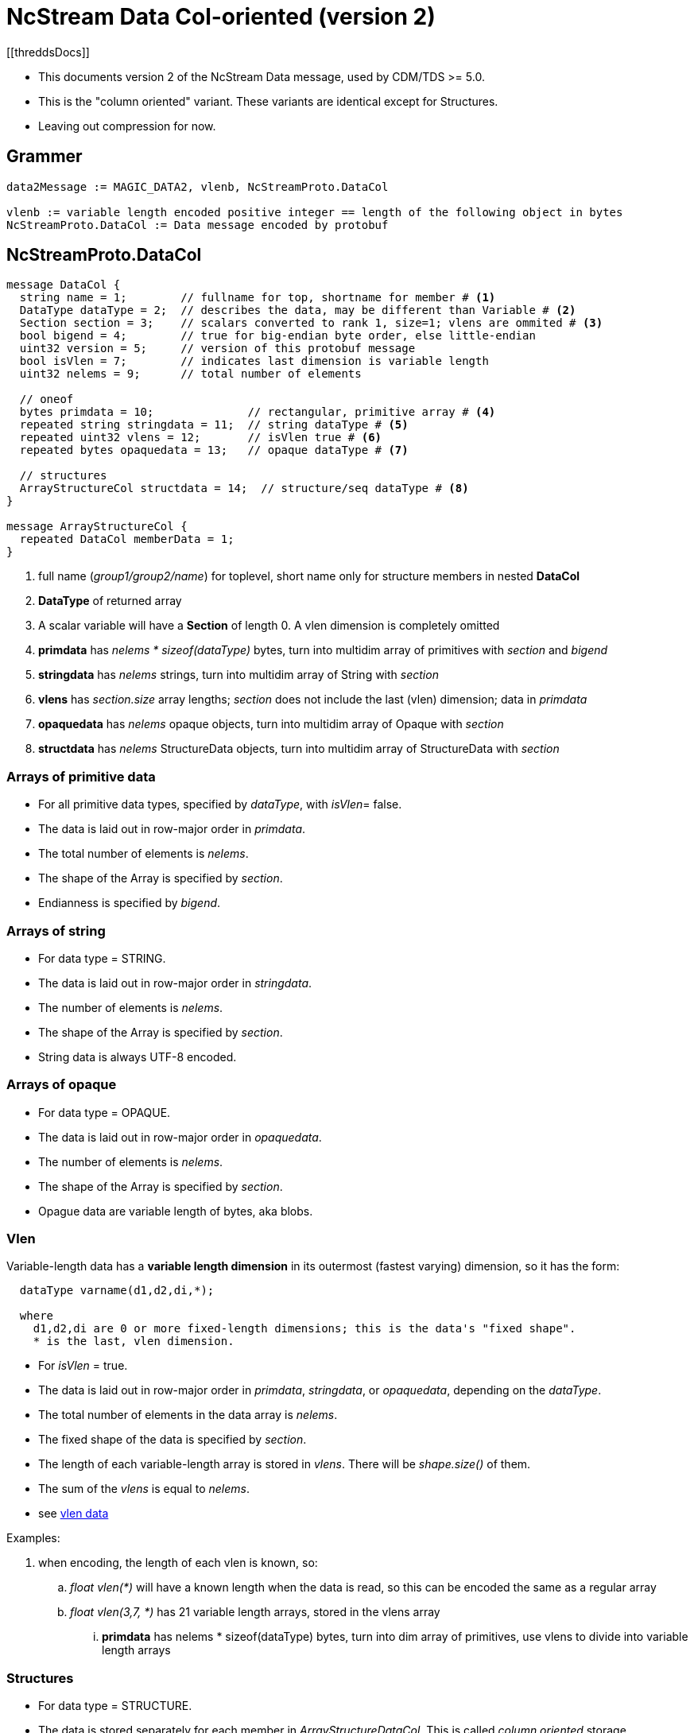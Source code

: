 = NcStream Data Col-oriented (version 2)
[[threddsDocs]]

* This documents version 2 of the NcStream Data message, used by CDM/TDS >= 5.0.
* This is the "column oriented" variant. These variants are identical except for Structures.
* Leaving out compression for now.

== Grammer

----
data2Message := MAGIC_DATA2, vlenb, NcStreamProto.DataCol

vlenb := variable length encoded positive integer == length of the following object in bytes
NcStreamProto.DataCol := Data message encoded by protobuf
----

== NcStreamProto.DataCol

----
message DataCol {
  string name = 1;        // fullname for top, shortname for member # <1>
  DataType dataType = 2;  // describes the data, may be different than Variable # <2>
  Section section = 3;    // scalars converted to rank 1, size=1; vlens are ommited # <3>
  bool bigend = 4;        // true for big-endian byte order, else little-endian
  uint32 version = 5;     // version of this protobuf message
  bool isVlen = 7;        // indicates last dimension is variable length
  uint32 nelems = 9;      // total number of elements

  // oneof
  bytes primdata = 10;              // rectangular, primitive array # <4>
  repeated string stringdata = 11;  // string dataType # <5>
  repeated uint32 vlens = 12;       // isVlen true # <6>
  repeated bytes opaquedata = 13;   // opaque dataType # <7>

  // structures
  ArrayStructureCol structdata = 14;  // structure/seq dataType # <8>
}

message ArrayStructureCol {
  repeated DataCol memberData = 1;
}
----

<1> full name (_group1/group2/name_) for toplevel, short name only for structure members in nested *DataCol*
<2> *DataType* of returned array
<3> A scalar variable will have a *Section* of length 0. A vlen dimension is completely omitted
<4> *primdata* has _nelems * sizeof(dataType)_ bytes, turn into multidim array of primitives with _section_ and _bigend_
<5> *stringdata* has _nelems_ strings, turn into multidim array of String with _section_
<6> *vlens* has _section.size_ array lengths; _section_ does not include the last (vlen) dimension; data in _primdata_
<7> *opaquedata* has _nelems_ opaque objects, turn into multidim array of Opaque with _section_
<8> *structdata* has _nelems_ StructureData objects, turn into multidim array of StructureData with _section_

=== Arrays of primitive data

* For all primitive data types, specified by _dataType_, with _isVlen_= false.
* The data is laid out in row-major order in _primdata_.
* The total number of elements is _nelems_.
* The shape of the Array is specified by _section_.
* Endianness is specified by _bigend_.

=== Arrays of string

* For data type = STRING.
* The data is laid out in row-major order in _stringdata_.
* The number of elements is _nelems_.
* The shape of the Array is specified by _section_.
* String data is always UTF-8 encoded.

=== Arrays of opaque

* For data type = OPAQUE.
* The data is laid out in row-major order in _opaquedata_.
* The number of elements is _nelems_.
* The shape of the Array is specified by _section_.
* Opague data are variable length of bytes, aka blobs.

=== Vlen

Variable-length data has a *variable length dimension* in its outermost (fastest varying) dimension, so it has the form:

----
  dataType varname(d1,d2,di,*);

  where
    d1,d2,di are 0 or more fixed-length dimensions; this is the data's "fixed shape".
    * is the last, vlen dimension.
----

* For _isVlen_ = true.
* The data is laid out in row-major order in _primdata_, _stringdata_, or _opaquedata_, depending on the _dataType_.
* The total number of elements in the data array is _nelems_.
* The fixed shape of the data is specified by _section_.
* The length of each variable-length array is stored in _vlens_. There will be _shape.size()_ of them.
* The sum of the _vlens_ is equal to _nelems_.
* see link:../../CDM/VariableLengthData.adoc[vlen data]

Examples:

. when encoding, the length of each vlen is known, so:
.. _float vlen(*)_ will have a known length when the data is read, so this can be encoded the same as a regular array
.. _float vlen(3,7, *)_ has 21 variable length arrays, stored in the vlens array
... *primdata* has nelems * sizeof(dataType) bytes, turn into dim array of primitives, use vlens to divide into variable length arrays

=== Structures

* For data type = STRUCTURE.
* The data is stored separately for each member in _ArrayStructureDataCol_. This is called _column oriented_ storage.
* The number of rows in the Structure is _nelems_.
* The shape of the array of Structures is specified by _section_, where _section.size() == nelems_.

For each Structure Member:

* Each member has a _Data2_ message in the _ArrayStructureDataCol.memberData_.
* The member _dataType_ is arbitrary, including nested Structures.
* The member _section_ describes the shape of the entire data array, including parent Structures (see Nested Structures below).
* The data is stored exactly the same as in top-level _DataCol_ messages.

=== Nested Structures

A nested Structure like

----
Structure {
  int fld1
  string fld2(12);
  Structure {
    float fld3;
    long fld4(2,3);
  } inner(99)
} s(123)
----

can be encoded like:

----
  int s.fld1(123)
  string s.fld2(123, 12);
  float s.inner.fld3(123,99);
  long s.inner.fld4(123,99,2,3);
----

* The shape of member data includes the outer structure(s).
* All of the data resides at the innermost member.

==== Vlens inside of structures

These can only make other vlens (last dimension a vlen):

----
Structure {
  int fld1
  string fld2(*);
  Structure {
    float fld3;
    long fld4(2,*);
  } inner(99)
} s(33)
----

makes:
----
  int s(33).fld1
  string s(33).fld2(*);
  float s(33).inner(99).fld3;
  long s(33).inner(99).fld4(2,*);
----

or

----
  int s.fld1(33)
  string s.fld2(33,*);
  float s.inner.fld3(33,99);
  long s.inner.fld4(33,99,2,*);
----

so these are coded as normal vlens in the innermost Structure, with a fixed shape including any parent Structures.



== Nested sequences

An outer sequence is not a problem

----
Sequence {
  int fld1
  string fld2(12);
  Structure {
    float fld3;
    long fld4(2,3);
  } inner(99)
} seq;
----

Because when writing the data, the actual number sent over the wire will be known.

The problem comes with nested sequences:

----
Structure {
  int fld1
  string fld2(*);
  Sequence {
    float fld3;
    long fld4(2,*);
  } seq;
} s(33)
----

which gives in the innermost nested structures:

----
  int s.fld1(33)
  string s.fld2(33,*);
  float s.inner.fld3(33,*);
  long s.inner.fld4(33,*,2,*);
----

The solution is that the _vlens_ array lists variable-length array length; taking the place of (33,*), and tells the reader
how to divide up the nelems flds:

----
  int s.fld1(33)
  string s.fld2(33,*);
  float s.inner.fld3(nelems);
  long s.inner.fld4(nelems,2,*);
----

In this example _s.seq_ DataCol message has:

----
message DataCol {
  string fullName = "seq"
  DataType dataType = "SEQUENCE"
  Section section = null;
  bool isVlen = "true";
  uint32 nelems = sum of vlens

  bytes primdata = null
  repeated string = null
  repeated uint32 vlens = size: 33
  repeated bytes opaquedata = null;
  ArrayStructureCol structdata = present
}
----

Assume for this example that the sum of vlens = 6789.
The reader uses seq _s.seq.vlens_ to allocate the 6738 values into 33 variable length arrays of Structure objects.

The _s.seq.fld2_ DataCol message has:

----
message DataCol {
  string fullName = "fld2"
  DataType dataType = "FLOAT"
  Section section = "(6738)";
  bool isVlen = "false";
  uint32 nelems = "6738"

  bytes primdata = 6738 floats
  repeated string null
  repeated uint32 vlens = null
  repeated bytes opaquedata = null;
  ArrayStructureCol structdata = null
}
----

The _s.seq.fld4_ DataCol message has:

----
message DataCol {
  string fullName = "fld4"
  DataType dataType = "LONG"
  Section section = "(6738,2)";
  bool isVlen = "true";
  uint32 nelems = sum of vlens

  bytes primdata = nelems longs
  repeated string null
  repeated uint32 vlens = size: 6738*2
  repeated bytes opaquedata = null;
  ArrayStructureCol structdata = null
}
----

The reader uses seq _s.seq.fld4.vlens_ to allocate the values into 6738*2 variable length arrays of longs.

